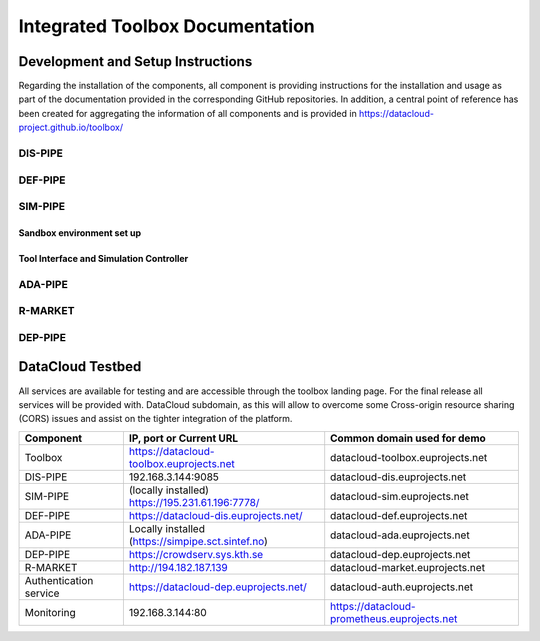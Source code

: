 ###############################################################
Integrated Toolbox Documentation
###############################################################


.. Here you can find instructions for the basic functionalities of PUZZLE Platform.

.. .. raw:: html

..    <iframe src="https://drive.google.com/file/d/1aYqlFOISyW4YeiBs_fdoqVgprXRpfWYo/preview" width="640" height="480" allow="autoplay"></iframe>



.. In short, from the user perspective, the flow that we present below can be summarized as:

.. 1. Go to the Marketplace, find the desired policy and download.
.. 2. Go to the User Dashboard, and select the desired application.
.. 3. Go to the Policies section, then upload the download policy by selecting New Policy.


========
Development and Setup Instructions
========
Regarding the installation of the components, all component is providing instructions for the installation and usage as part of the documentation provided in the corresponding GitHub repositories. In addition, a central point of reference has been created for aggregating the information of all components and is provided in https://datacloud-project.github.io/toolbox/

DIS-PIPE
------------

DEF-PIPE
------------

SIM-PIPE
------------
Sandbox environment set up
~~~~~~~~~~
Tool Interface and Simulation Controller
~~~~~~~~~~

ADA-PIPE 
------------

R-MARKET
------------

DEP-PIPE
------------


========
DataCloud Testbed
========

All services are available for testing and are accessible through the toolbox landing page. For the final release all services will be provided with. DataCloud subdomain, as this will allow to overcome some Cross-origin resource sharing (CORS) issues and assist on the tighter integration of the platform. 

+------------------------+---------------------------------------------------+---------------------------------------------+
| Component              | IP, port or Current URL                           | Common domain used for demo                 |
+========================+===================================================+=============================================+
| Toolbox                | https://datacloud-toolbox.euprojects.net          | datacloud-toolbox.euprojects.net            |
+------------------------+---------------------------------------------------+---------------------------------------------+
| DIS-PIPE               | 192.168.3.144:9085                                | datacloud-dis.euprojects.net                |
+------------------------+---------------------------------------------------+---------------------------------------------+
| SIM-PIPE               | (locally installed) https://195.231.61.196:7778/  | datacloud-sim.euprojects.net                |
+------------------------+---------------------------------------------------+---------------------------------------------+
| DEF-PIPE               | https://datacloud-dis.euprojects.net/             | datacloud-def.euprojects.net                |
+------------------------+---------------------------------------------------+---------------------------------------------+
| ADA-PIPE               | Locally installed (https://simpipe.sct.sintef.no) | datacloud-ada.euprojects.net                |
+------------------------+---------------------------------------------------+---------------------------------------------+
| DEP-PIPE               | https://crowdserv.sys.kth.se                      | datacloud-dep.euprojects.net                |
+------------------------+---------------------------------------------------+---------------------------------------------+
| R-MARKET               | http://194.182.187.139                            | datacloud-market.euprojects.net             |
+------------------------+---------------------------------------------------+---------------------------------------------+
| Authentication service | https://datacloud-dep.euprojects.net/             | datacloud-auth.euprojects.net               |
+------------------------+---------------------------------------------------+---------------------------------------------+
| Monitoring             | 192.168.3.144:80                                  | https://datacloud-prometheus.euprojects.net |
+------------------------+---------------------------------------------------+---------------------------------------------+


.. In the User Dashboard landing page, the user can select among the available applications in her/his cluster.

.. By selecting the desired application, the user is redirected to the application’s page where she/he can find all the available information about the application. 
.. Here, the information is divided in three sections: 

.. A. Login and configure cluster.
.. B. And the Policies section where the user can view, add or delete policies.
.. C. The Components Deployment section, where the components of the application and the connection between them can be found.
.. D. The Incidents Representation section, which contains all the incidents that occur in any of the components.


.. Login
.. ------------

.. When the user visits the PUZZLE Dashboard’s URL, he will be asked to insert his credentials to enter the user interface. 
.. For this purpose, the Keycloak open source platform was utilized to handle the user management and access to the Dashboard

.. - Provide your login credentials and click the *Login* button.

.. .. image:: assets/keycloak_login.png

.. - Upon successful authentication the following screen will be presented. It provides an overview of the available use case deployments of the cybersecurity and monitoring agents. The deployments that each user can access will be specific to his role and organization.

.. .. image:: assets/welcome.jpg


.. ========
.. Infrustructure Setup
.. ========

.. - The first step for a user is to add her/his infrastructure. 
.. - To do so we press the Infrastructure link from the main menu on the left.

.. .. image:: assets/infra.jpg

.. - And then we press the **Add** button in the form that appears we fill up the fields.
.. - Name, with a desired name for our cluster and Configuration Content with the contents of the kube-config file from the kubernetes cluster…
.. - And  we press the **Submit** button.

.. .. image:: assets/new-cluster.jpg

.. - In the next page we can see, in the List of Clusters table, the cluster that we just added.
.. - By pressing the **View** button, we can view all the available information, such as the list of workers and their role in the cluster. 

.. .. image:: assets/view-nodes.jpg


.. You can also see the relevant video

.. .. raw:: html

..    <iframe src="https://drive.google.com/file/d/1ibjEnc-x-r9_nV2AdAO-LUwbGFq4cLYh/preview" width="640" height="480" allow="autoplay"></iframe>




.. ========
.. Policy Management
.. ========

.. Policy Templates  
.. ----------
.. - Policy templates (downloaded from Marketplace) can be configured and used in the dashboard.

.. .. image:: assets/templates.jpg

.. - Policy templates can be directly provided by the marketplace, or can be downloaded and manually transferred.

.. .. TODO changed image
.. .. .. image:: assets/upload-policy.jpg
.. .. image:: assets/marketplace_policy_add.png

.. .. TODO added
.. Policies template can be found in the Policy Template page

.. .. image:: assets/marketplace_policy_temp_page.png

.. .. TODO previous ver
.. .. Infrustructure Protection  
.. .. ----------
.. .. - Policies can be added for protection of nodes (in future releases of PUZZLE)

.. ========
.. Applications
.. ========

.. Application Setup  
.. ----------
.. ========
.. - To add an application we press the **Applications** link from the main menu on the left.

.. .. image:: assets/my-apps.jpg

.. - Then we press the  **Add** button. 

.. .. image:: assets/new-app.jpg

.. * We fill up the fields on the form that displays:

..   * **Name**, with a desired name for our applicatio.
..   * **Cluster**, by selecting from a list of Clusters that we have created on the Infrastructures.
..   * And **Namespace**, by selecting from a list of Namespaces that are available in the Cluster that we select on the previous step.
 
.. - By clicking on the **Submit** button we transferred to a page where we can find the application that we just added in the List of Applications table.

.. .. image:: assets/my-apps.jpg

.. - There we can press the **View** button in order to see all the available information for that application, such as the list of the components and their kind.

.. .. image:: assets/appview.jpg


.. You can also see the relevant video:

.. .. raw:: html

..    <iframe src="https://drive.google.com/file/d/1XAbbmGXcOozHtRS9aer_v8WHnxqVJFm6/preview" width="640" height="480" allow="autoplay"></iframe>



.. Protect Application
.. ----------

.. To add policies to components we press the **Applications** link from the main menu on the left
.. - There we press the **View** button on the application that we choose.

.. .. image:: assets/appview.jpg


.. - In the desired component from the Components table we press the **Add Policy** button.
.. .. image:: assets/add-policy1.jpg


.. - From the list of the Available Policies we select the desired policy and we press the **Submit** button.

.. .. image:: assets/add-policy2.jpg


.. * After a while we can see the selected Policy on the Policies table.
  
..   * When a policy meets the criteria we can see the corresponding report on the Reports table.
..   * There we can see the exact time when the policy fired and by clicking on the event we can view the policy’s metadata.


.. You can also see the relevant video

.. .. raw:: html

..    <iframe src="https://drive.google.com/file/d/12ezmNN02sIRr9MHtw_LqQWEdlUm7z8iH/preview" width="640" height="480" allow="autoplay"></iframe>


.. .. TODO added
.. Risk Analysis
.. ----------
.. When a new application is added PUZZLE platform can automatically discover all the components and communicate that information with the PUZZLE Risk Assessment Engine which returns a report with all the known vulnerabilities about a component. 

.. By pressing **Vulnerabilities** button in the relevant component the user goes to the corresponding page.

.. .. image:: assets/marketplace_vulnerabilities.png

.. Inn the **Application** page the can be found the **Risk Analysis** button which leads to a page that contains the Risk Analysis for the application.

.. .. image:: assets/marketplace_risk_analysis.png

.. The Risk Analysis page contains information about the threats that each component (asset) faces combined with the vulnerabilities divided into categories from very high to very low risk

.. .. image:: assets/marketplace_risk_analysis3.png

.. .. TODO added
.. Reporting
.. ----------

.. The Reports are shown in a table that contains the timestamp when the report is generated and the name of the policy and are grouped by the components in which the policies are applied. Also, by pressing in the report event the users can find extra metadata about the specific report.

.. .. image:: assets/marketplace_reporting.png
   

.. ========
.. Threat Intelligence
.. ========

.. User can share content securely through CIDV

.. .. image:: assets/cidv.jpg



.. A video showing the usage of marketplace is available in the project's `repository <https://gitlab.com/puzzle-project/platform-usage-documentation>`_

.. .. TODO added
.. With the use of the CIDV, users can monitor available threat information displayed in a table, allowing for keyword searches. There's an option to open and examine a specific threat in its native data format, as well as an option to delete particular threats. The dashboard features complementary widgets that offer a comprehensive overview of the data stored in the blockchain network. A bar chart provides a snapshot of the vulnerabilities for each organization in the network, and a pie chart displays the number of vulnerabilities associated with each threat. These widgets collectively aid in drawing insights and facilitating deeper investigation into specific incidents by examining the raw data. Additionally, there's a feature to download the visual representations as images.

.. .. image:: assets/cidv_ui.png